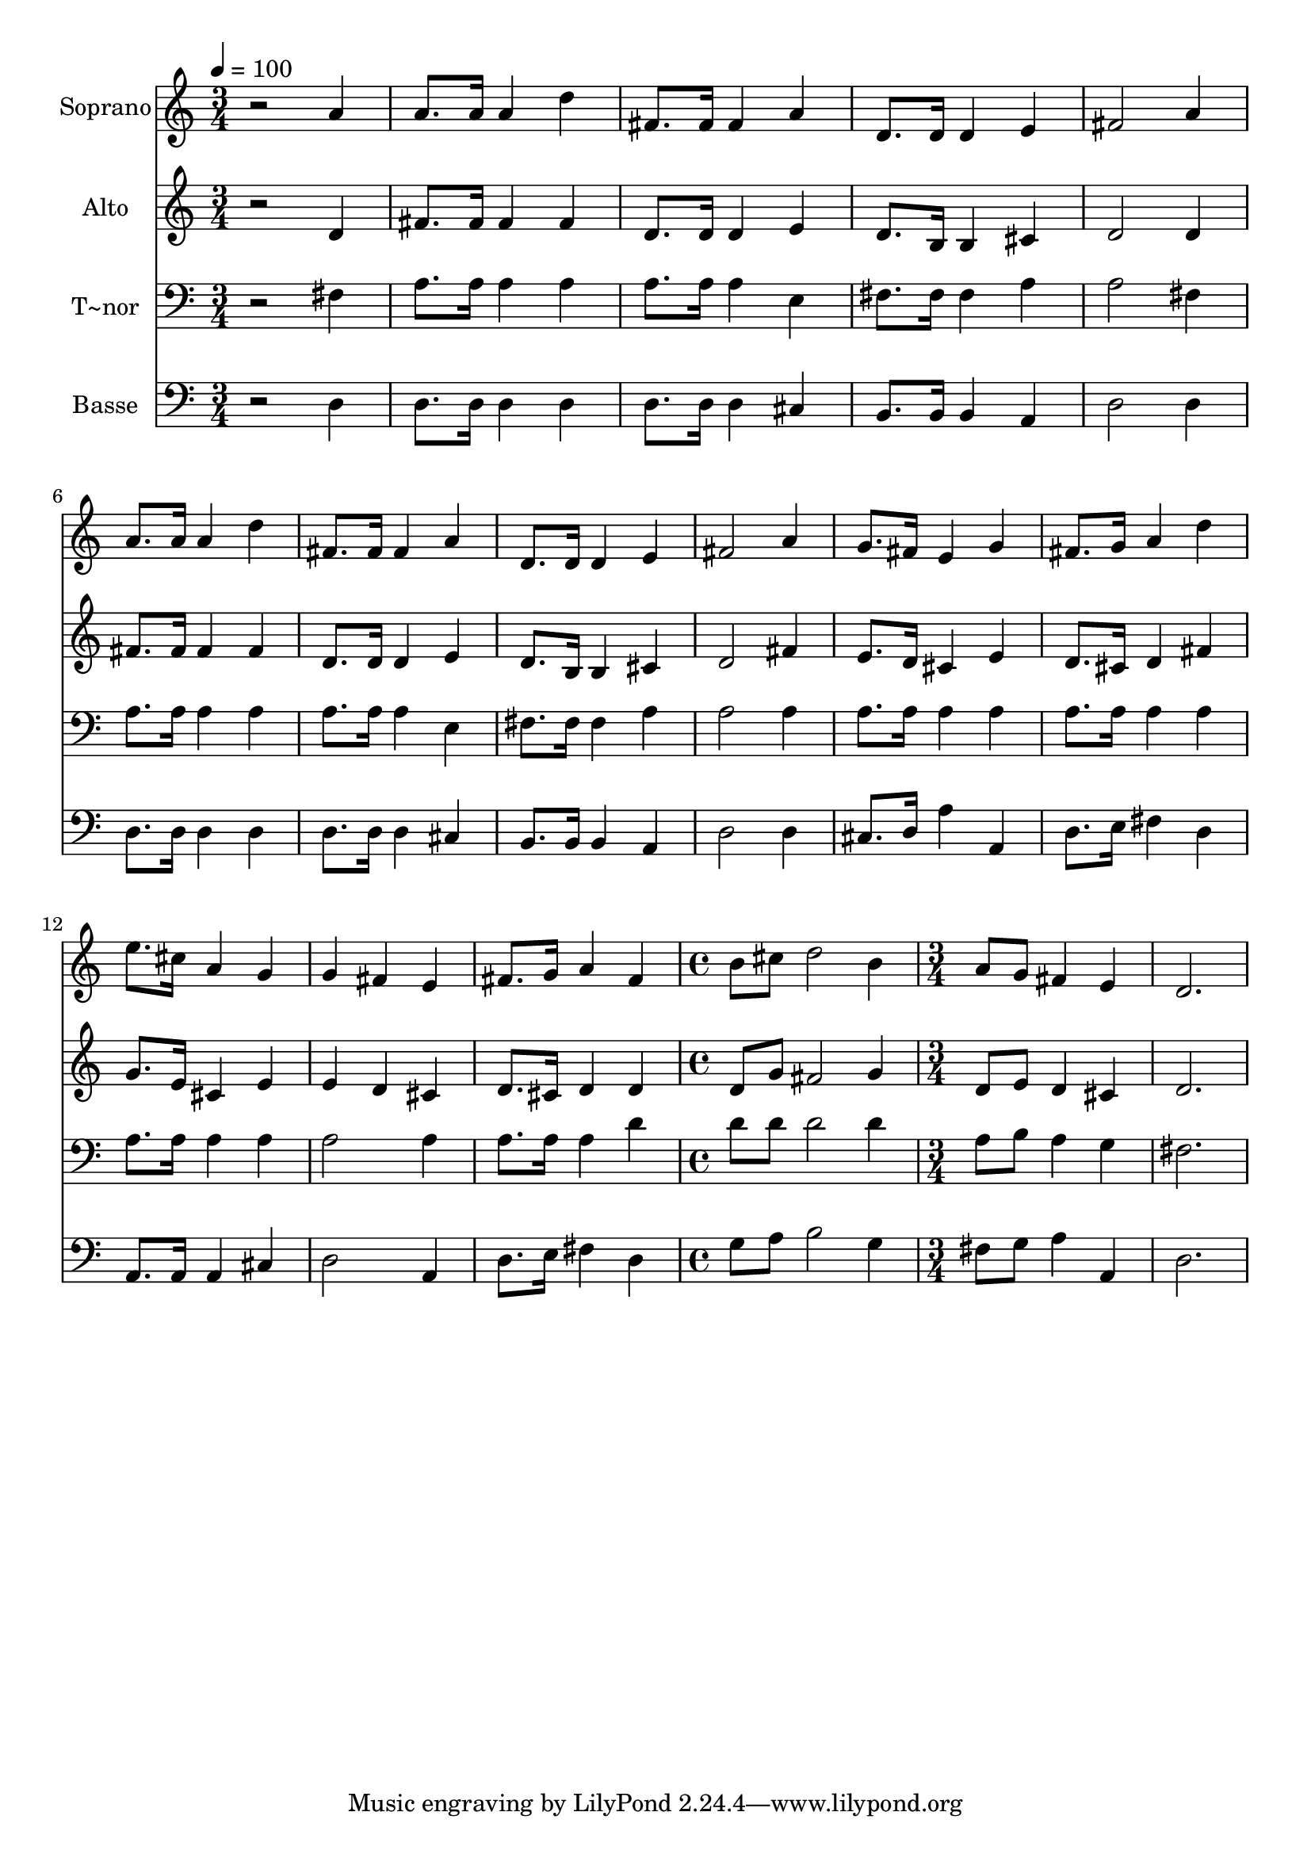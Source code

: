 % Lily was here -- automatically converted by /usr/bin/midi2ly from 93.mid
\version "2.14.0"

\layout {
  \context {
    \Voice
    \remove "Note_heads_engraver"
    \consists "Completion_heads_engraver"
    \remove "Rest_engraver"
    \consists "Completion_rest_engraver"
  }
}

trackAchannelA = {
  
  \time 3/4 
  
  \tempo 4 = 100 
  \skip 2*21 
  \time 4/4 
  \skip 1 
  | % 16
  
  \time 3/4 
  
}

trackA = <<
  \context Voice = voiceA \trackAchannelA
>>


trackBchannelA = {
  
  \set Staff.instrumentName = "Soprano"
  
}

trackBchannelB = \relative c {
  r2 a''4 
  | % 2
  a8. a16 a4 d 
  | % 3
  fis,8. fis16 fis4 a 
  | % 4
  d,8. d16 d4 e 
  | % 5
  fis2 a4 
  | % 6
  a8. a16 a4 d 
  | % 7
  fis,8. fis16 fis4 a 
  | % 8
  d,8. d16 d4 e 
  | % 9
  fis2 a4 
  | % 10
  g8. fis16 e4 g 
  | % 11
  fis8. g16 a4 d 
  | % 12
  e8. cis16 a4 g 
  | % 13
  g fis e 
  | % 14
  fis8. g16 a4 fis 
  | % 15
  b8 cis d2 
  | % 16
  b4 a8 g fis4 
  | % 17
  e d2. 
}

trackB = <<
  \context Voice = voiceA \trackBchannelA
  \context Voice = voiceB \trackBchannelB
>>


trackCchannelA = {
  
  \set Staff.instrumentName = "Alto"
  
}

trackCchannelC = \relative c {
  r2 d'4 
  | % 2
  fis8. fis16 fis4 fis 
  | % 3
  d8. d16 d4 e 
  | % 4
  d8. b16 b4 cis 
  | % 5
  d2 d4 
  | % 6
  fis8. fis16 fis4 fis 
  | % 7
  d8. d16 d4 e 
  | % 8
  d8. b16 b4 cis 
  | % 9
  d2 fis4 
  | % 10
  e8. d16 cis4 e 
  | % 11
  d8. cis16 d4 fis 
  | % 12
  g8. e16 cis4 e 
  | % 13
  e d cis 
  | % 14
  d8. cis16 d4 d 
  | % 15
  d8 g fis2 
  | % 16
  g4 d8 e d4 
  | % 17
  cis d2. 
}

trackC = <<
  \context Voice = voiceA \trackCchannelA
  \context Voice = voiceB \trackCchannelC
>>


trackDchannelA = {
  
  \set Staff.instrumentName = "T~nor"
  
}

trackDchannelC = \relative c {
  r2 fis4 
  | % 2
  a8. a16 a4 a 
  | % 3
  a8. a16 a4 e 
  | % 4
  fis8. fis16 fis4 a 
  | % 5
  a2 fis4 
  | % 6
  a8. a16 a4 a 
  | % 7
  a8. a16 a4 e 
  | % 8
  fis8. fis16 fis4 a 
  | % 9
  a2 a4 
  | % 10
  a8. a16 a4 a 
  | % 11
  a8. a16 a4 a 
  | % 12
  a8. a16 a4 a 
  | % 13
  a2 a4 
  | % 14
  a8. a16 a4 d 
  | % 15
  d8 d d2 
  | % 16
  d4 a8 b a4 
  | % 17
  g fis2. 
}

trackD = <<

  \clef bass
  
  \context Voice = voiceA \trackDchannelA
  \context Voice = voiceB \trackDchannelC
>>


trackEchannelA = {
  
  \set Staff.instrumentName = "Basse"
  
}

trackEchannelC = \relative c {
  r2 d4 
  | % 2
  d8. d16 d4 d 
  | % 3
  d8. d16 d4 cis 
  | % 4
  b8. b16 b4 a 
  | % 5
  d2 d4 
  | % 6
  d8. d16 d4 d 
  | % 7
  d8. d16 d4 cis 
  | % 8
  b8. b16 b4 a 
  | % 9
  d2 d4 
  | % 10
  cis8. d16 a'4 a, 
  | % 11
  d8. e16 fis4 d 
  | % 12
  a8. a16 a4 cis 
  | % 13
  d2 a4 
  | % 14
  d8. e16 fis4 d 
  | % 15
  g8 a b2 
  | % 16
  g4 fis8 g a4 
  | % 17
  a, d2. 
}

trackE = <<

  \clef bass
  
  \context Voice = voiceA \trackEchannelA
  \context Voice = voiceB \trackEchannelC
>>


\score {
  <<
    \context Staff=trackB \trackA
    \context Staff=trackB \trackB
    \context Staff=trackC \trackA
    \context Staff=trackC \trackC
    \context Staff=trackD \trackA
    \context Staff=trackD \trackD
    \context Staff=trackE \trackA
    \context Staff=trackE \trackE
  >>
  \layout {}
  \midi {}
}
